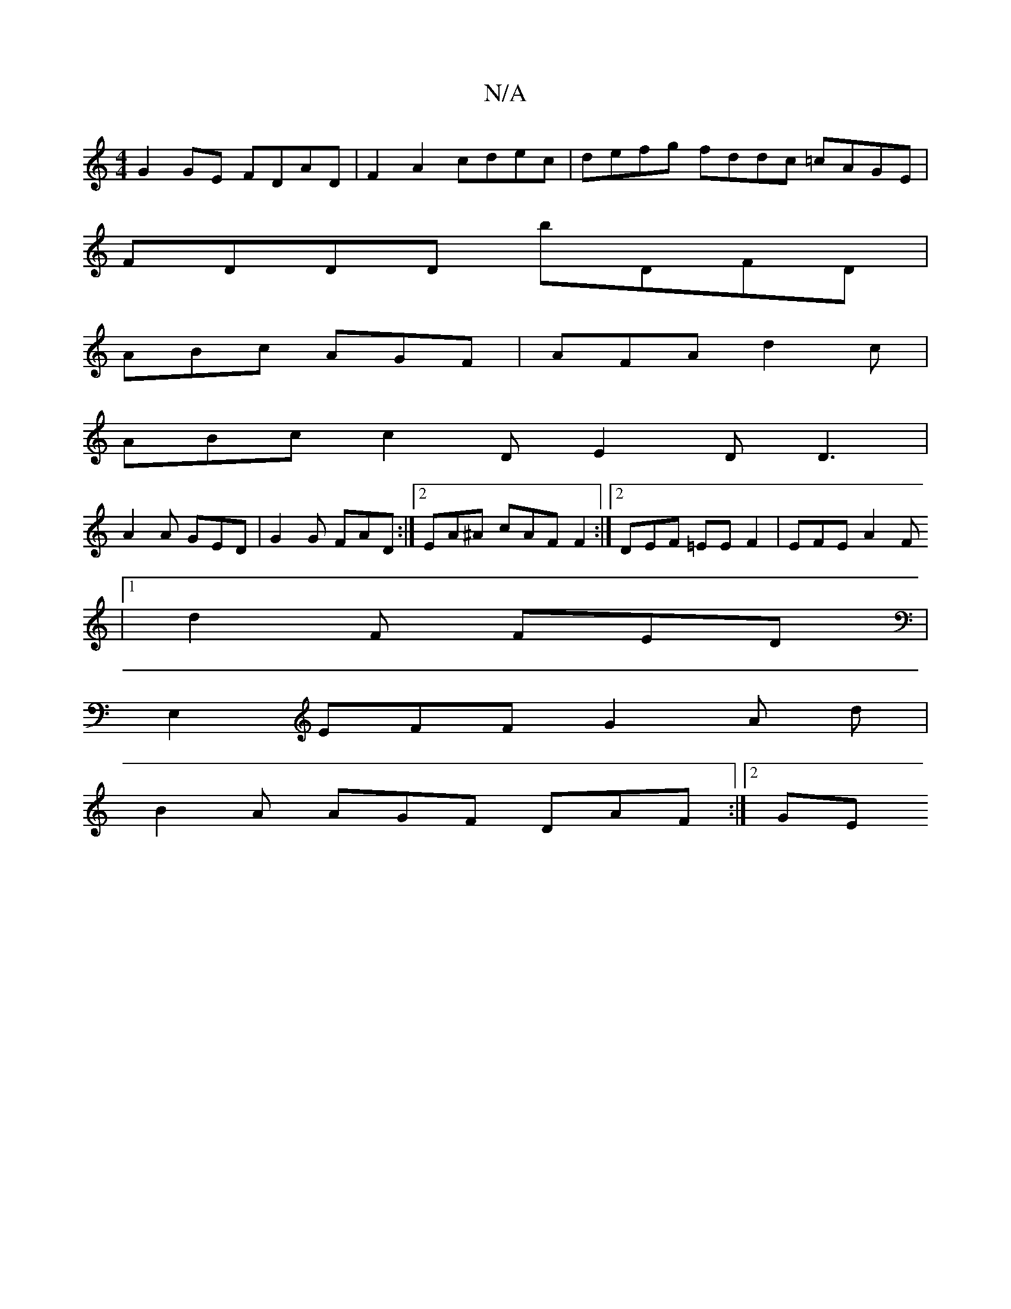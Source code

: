 X:1
T:N/A
M:4/4
R:N/A
K:Cmajor
 G2 GE FDAD | F2A2 cdec | defg fddc =cAGE |
FDDD bDFD |
ABc AGF | AFA d2 c |
ABc c2 D E2D D3|
A2A GED | G2G FAD :|2 EA^A cAF F2:|2 DEF =EE F2 | EFE A2 F
|1 d2 F FED|
[E,2]EFF G2A d |
B2A AGF DAF:|2 GE